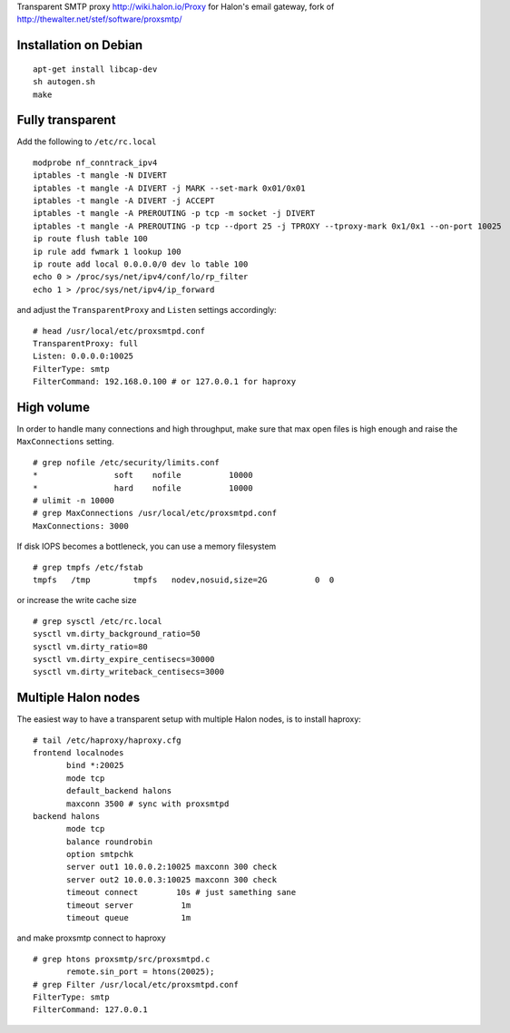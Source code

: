 Transparent SMTP proxy http://wiki.halon.io/Proxy for Halon's email gateway, fork of http://thewalter.net/stef/software/proxsmtp/

Installation on Debian
----------------------
::

  apt-get install libcap-dev
  sh autogen.sh
  make
  
Fully transparent
-----------------

Add the following to ``/etc/rc.local``
::

 modprobe nf_conntrack_ipv4
 iptables -t mangle -N DIVERT
 iptables -t mangle -A DIVERT -j MARK --set-mark 0x01/0x01
 iptables -t mangle -A DIVERT -j ACCEPT
 iptables -t mangle -A PREROUTING -p tcp -m socket -j DIVERT
 iptables -t mangle -A PREROUTING -p tcp --dport 25 -j TPROXY --tproxy-mark 0x1/0x1 --on-port 10025
 ip route flush table 100
 ip rule add fwmark 1 lookup 100
 ip route add local 0.0.0.0/0 dev lo table 100
 echo 0 > /proc/sys/net/ipv4/conf/lo/rp_filter
 echo 1 > /proc/sys/net/ipv4/ip_forward

and adjust the ``TransparentProxy`` and ``Listen`` settings accordingly:

::

 # head /usr/local/etc/proxsmtpd.conf
 TransparentProxy: full
 Listen: 0.0.0.0:10025
 FilterType: smtp
 FilterCommand: 192.168.0.100 # or 127.0.0.1 for haproxy

High volume
-----------

In order to handle many connections and high throughput, make sure that max open
files is high enough and raise the ``MaxConnections`` setting.

::

 # grep nofile /etc/security/limits.conf 
 *                soft    nofile          10000
 *                hard    nofile          10000
 # ulimit -n 10000
 # grep MaxConnections /usr/local/etc/proxsmtpd.conf 
 MaxConnections: 3000

If disk IOPS becomes a bottleneck, you can use a memory filesystem

::

 # grep tmpfs /etc/fstab
 tmpfs   /tmp         tmpfs   nodev,nosuid,size=2G          0  0
 
or increase the write cache size
 
::
 
 # grep sysctl /etc/rc.local
 sysctl vm.dirty_background_ratio=50
 sysctl vm.dirty_ratio=80
 sysctl vm.dirty_expire_centisecs=30000
 sysctl vm.dirty_writeback_centisecs=3000

Multiple Halon nodes
--------------------

The easiest way to have a transparent setup with multiple Halon nodes, is to install haproxy:

::

 # tail /etc/haproxy/haproxy.cfg
 frontend localnodes
        bind *:20025
        mode tcp
        default_backend halons
        maxconn 3500 # sync with proxsmtpd
 backend halons
        mode tcp
        balance roundrobin
        option smtpchk
        server out1 10.0.0.2:10025 maxconn 300 check
        server out2 10.0.0.3:10025 maxconn 300 check
        timeout connect        10s # just samething sane
        timeout server          1m
        timeout queue           1m


and make proxsmtp connect to haproxy

::

 # grep htons proxsmtp/src/proxsmtpd.c
	remote.sin_port = htons(20025);
 # grep Filter /usr/local/etc/proxsmtpd.conf
 FilterType: smtp
 FilterCommand: 127.0.0.1
